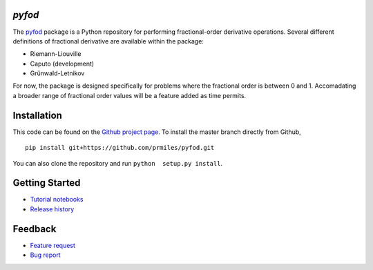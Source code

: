 `pyfod`
=======

|docs| |build| |coverage| |zenodo|

The `pyfod <https://github.com/prmiles/pyfod/wiki>`_ package is a Python
repository for performing fractional-order derivative operations.  Several different definitions of fractional derivative are available within the package:

- Riemann-Liouville
- Caputo (development)
- Grünwald-Letnikov

For now, the package is designed specifically for problems where the fractional order is between 0 and 1.  Accomadating a broader range of fractional order values will be a feature added as time permits.

Installation
============

This code can be found on the `Github project page <https://github.com/prmiles/pyfod>`_.  To install the master branch directly from Github,

::

    pip install git+https://github.com/prmiles/pyfod.git

You can also clone the repository and run ``python  setup.py install``.

Getting Started
===============

- `Tutorial notebooks <https://nbviewer.jupyter.org/github/prmiles/notebooks/tree/master/pyfod/index.ipynb>`_
- `Release history`_

.. _Release history: CHANGELOG.rst

Feedback
========

- `Feature request <https://github.com/prmiles/pyfod/issues/new?template=feature_request.md>`_
- `Bug report <https://github.com/prmiles/pyfod/issues/new?template=bug_report.md>`_

.. |docs| image:: https://readthedocs.org/projects/pyfod/badge/?version=latest
    :target: https://pyfod.readthedocs.io/en/latest/?badge=latest

.. |build| image:: https://travis-ci.org/prmiles/pyfod.svg?branch=master
    :target: https://travis-ci.org/prmiles/pyfod

.. |coverage| image:: https://coveralls.io/repos/github/prmiles/pyfod/badge.svg?branch=master
    :target: https://coveralls.io/github/prmiles/pyfod?branch=master

.. |zenodo| image:: https://zenodo.org/badge/175037345.svg
    :target: https://zenodo.org/badge/latestdoi/175037345
